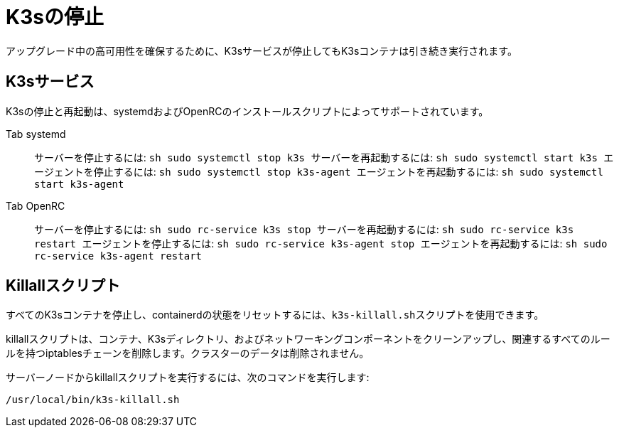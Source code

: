 = K3sの停止

アップグレード中の高可用性を確保するために、K3sサービスが停止してもK3sコンテナは引き続き実行されます。

== K3sサービス

K3sの停止と再起動は、systemdおよびOpenRCのインストールスクリプトによってサポートされています。

[tabs]
======
Tab systemd::
+
サーバーを停止するには: ```sh sudo systemctl stop k3s ``` サーバーを再起動するには: ```sh sudo systemctl start k3s ``` エージェントを停止するには: ```sh sudo systemctl stop k3s-agent ``` エージェントを再起動するには: ```sh sudo systemctl start k3s-agent ``` 

Tab OpenRC::
+
サーバーを停止するには: ```sh sudo rc-service k3s stop ``` サーバーを再起動するには: ```sh sudo rc-service k3s restart ``` エージェントを停止するには: ```sh sudo rc-service k3s-agent stop ``` エージェントを再起動するには: ```sh sudo rc-service k3s-agent restart ```
======

== Killallスクリプト

すべてのK3sコンテナを停止し、containerdの状態をリセットするには、``k3s-killall.sh``スクリプトを使用できます。

killallスクリプトは、コンテナ、K3sディレクトリ、およびネットワーキングコンポーネントをクリーンアップし、関連するすべてのルールを持つiptablesチェーンを削除します。クラスターのデータは削除されません。

サーバーノードからkillallスクリプトを実行するには、次のコマンドを実行します:

[,bash]
----
/usr/local/bin/k3s-killall.sh
----
